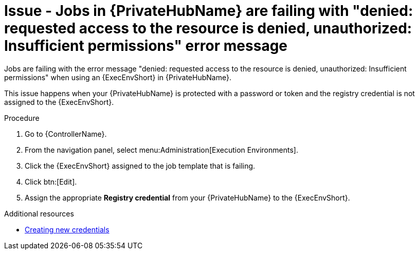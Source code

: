:_mod-docs-content-type: PROCEDURE
[id="troubleshoot-job-permissions"]
= Issue - Jobs in {PrivateHubName} are failing with "denied: requested access to the resource is denied, unauthorized: Insufficient permissions" error message

Jobs are failing with the error message "denied: requested access to the resource is denied, unauthorized: Insufficient permissions" when using an {ExecEnvShort} in {PrivateHubName}.

This issue happens when your {PrivateHubName} is protected with a password or token and the registry credential is not assigned to the {ExecEnvShort}.

.Procedure

. Go to {ControllerName}.
. From the navigation panel, select menu:Administration[Execution Environments].
. Click the {ExecEnvShort} assigned to the job template that is failing.
. Click btn:[Edit].
. Assign the appropriate *Registry credential* from your {PrivateHubName} to the {ExecEnvShort}.

[role="_additional-resources"]
.Additional resources

* link:{URLControllerUserGuide}/controller-credentials#controller-create-credential[Creating new credentials]
